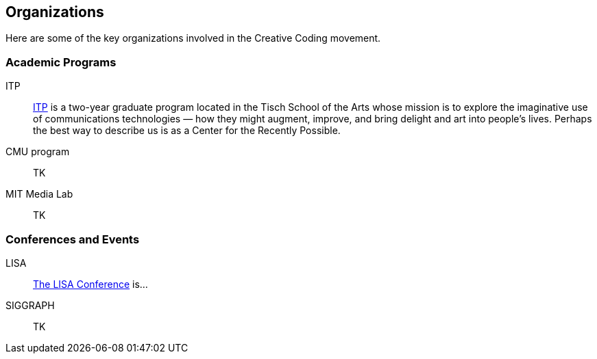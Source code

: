 [[organizations]]
== Organizations

Here are some of the key organizations involved in the Creative Coding movement.

=== Academic Programs

ITP::
   link:http://itp.nyu.edu/itp/[ITP] is a two-year graduate program located in the Tisch School of the Arts whose mission is to explore the imaginative use of communications technologies — how they might augment, improve, and bring delight and art into people's lives. Perhaps the best way to describe us is as a Center for the Recently Possible. 
CMU program:: TK
MIT Media Lab:: TK

=== Conferences and Events

LISA:: http://softwareandart.com/?page_id=3[The LISA Conference] is...
SIGGRAPH:: TK
